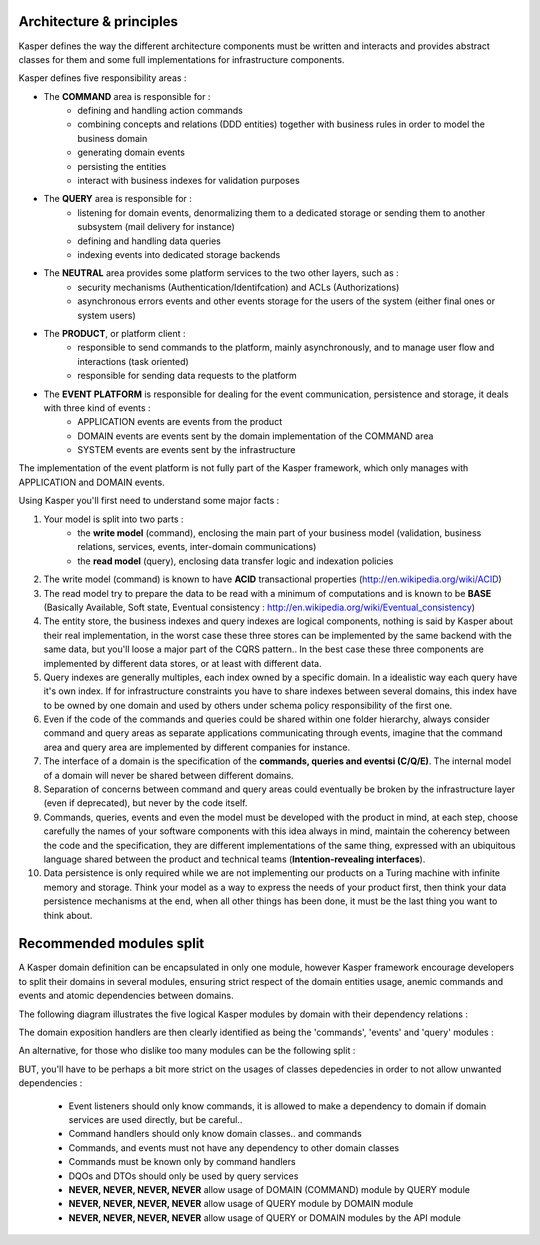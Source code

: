 
Architecture & principles
=========================

.. image:: ../img/kasper-platform.png
    :scale: 45%
    :align: center

Kasper defines the way the different architecture components must be written and interacts and provides abstract classes for them and some full implementations for infrastructure components.

Kasper defines five responsibility areas :

* The **COMMAND** area is responsible for :
    * defining and handling action commands
    * combining concepts and relations (DDD entities) together with business rules in order to model the business domain
    * generating domain events
    * persisting the entities
    * interact with business indexes for validation purposes

* The **QUERY** area is responsible for :
    * listening for domain events, denormalizing them to a dedicated storage or sending them to another subsystem (mail delivery for instance)
    * defining and handling data queries
    * indexing events into dedicated storage backends

* The **NEUTRAL** area provides some platform services to the two other layers, such as :
    * security mechanisms (Authentication/Identifcation) and ACLs (Authorizations)
    * asynchronous errors events and other events storage for the users of the system (either final ones or system users)

* The **PRODUCT**, or platform client :
    * responsible to send commands to the platform, mainly asynchronously, and to manage user flow and interactions (task oriented)
    * responsible for sending data requests to the platform

* The **EVENT PLATFORM** is responsible for dealing for the event communication, persistence and storage, it deals with three kind of events :
    * APPLICATION events are events from the product
    * DOMAIN events are events sent by the domain implementation of the COMMAND area
    * SYSTEM events are events sent by the infrastructure

The implementation of the event platform is not fully part of the Kasper framework, which only manages with APPLICATION and DOMAIN events.


Using Kasper you'll first need to understand some major facts :

1. Your model is split into two parts :
    * the **write model** (command), enclosing the main part of your business model (validation, business relations, services, events, inter-domain communications)
    * the **read model** (query), enclosing data transfer logic and indexation policies
2. The write model (command) is known to have **ACID** transactional properties (http://en.wikipedia.org/wiki/ACID)
3. The read model try to prepare the data to be read with a minimum of computations and is known to be **BASE** (Basically Available, Soft state, Eventual consistency : http://en.wikipedia.org/wiki/Eventual_consistency)
4. The entity store, the business indexes and query indexes are logical components, nothing is said by Kasper about their real implementation, in the worst case
   these three stores can be implemented by the same backend with the same data, but you'll loose a major part of the CQRS pattern.. In the best case these three
   components are implemented by different data stores, or at least with different data.
5. Query indexes are generally multiples, each index owned by a specific domain. In a idealistic way each query have it's own index. If for infrastructure constraints
   you have to share indexes between several domains, this index have to be owned by one domain and used by others under schema policy responsibility of the first one.
6. Even if the code of the commands and queries could be shared within one folder hierarchy, always consider command and query areas as separate applications communicating
   through events, imagine that the command area and query area are implemented by different companies for instance.
7. The interface of a domain is the specification of the **commands, queries and eventsi (C/Q/E)**. The internal model of a domain will never be shared between different domains.
8. Separation of concerns between command and query areas could eventually be broken by the infrastructure layer (even if deprecated), but never by the code itself.
9. Commands, queries, events and even the model must be developed with the product in mind, at each step, choose carefully the names of your software components with
   this idea always in mind, maintain the coherency between the code and the specification, they are different implementations of the same thing, expressed with
   an ubiquitous language shared between the product and technical teams (**Intention-revealing interfaces**).
10. Data persistence is only required while we are not implementing our products on a Turing machine with infinite memory and storage. Think your model as a way to express
    the needs of your product first, then think your data persistence mechanisms at the end, when all other things has been done, it must be the last thing you want
    to think about.

Recommended modules split
=========================

A Kasper domain definition can be encapsulated in only one module, however Kasper framework encourage developers to split their domains in several modules, ensuring strict respect of the domain entities usage, anemic commands and events and atomic dependencies between domains.

The following diagram illustrates the five logical Kasper modules by domain with their dependency relations :

.. image:: ../img/modules_split_1.png
    :align: center
    :scale: 80%

The domain exposition handlers are then clearly identified as being the 'commands', 'events' and 'query' modules :

.. image:: ../img/modules_split_2.png
    :align: center
    :scale: 80%

An alternative, for those who dislike too many modules can be the following split :

.. image:: ../img/modules_split_3.png
    :align: center
    :scale: 80%

BUT, you'll have to be perhaps a bit more strict on the usages of classes depedencies in order to not allow unwanted dependencies :

    * Event listeners should only know commands, it is allowed to make a dependency to domain if domain services are used directly, but be careful..
    * Command handlers should only know domain classes.. and commands
    * Commands, and events must not have any dependency to other domain classes
    * Commands must be known only by command handlers
    * DQOs and DTOs should only be used by query services
    * **NEVER, NEVER, NEVER, NEVER** allow usage of DOMAIN (COMMAND) module by QUERY module
    * **NEVER, NEVER, NEVER, NEVER** allow usage of QUERY module by DOMAIN module
    * **NEVER, NEVER, NEVER, NEVER** allow usage of QUERY or DOMAIN modules by the API module

